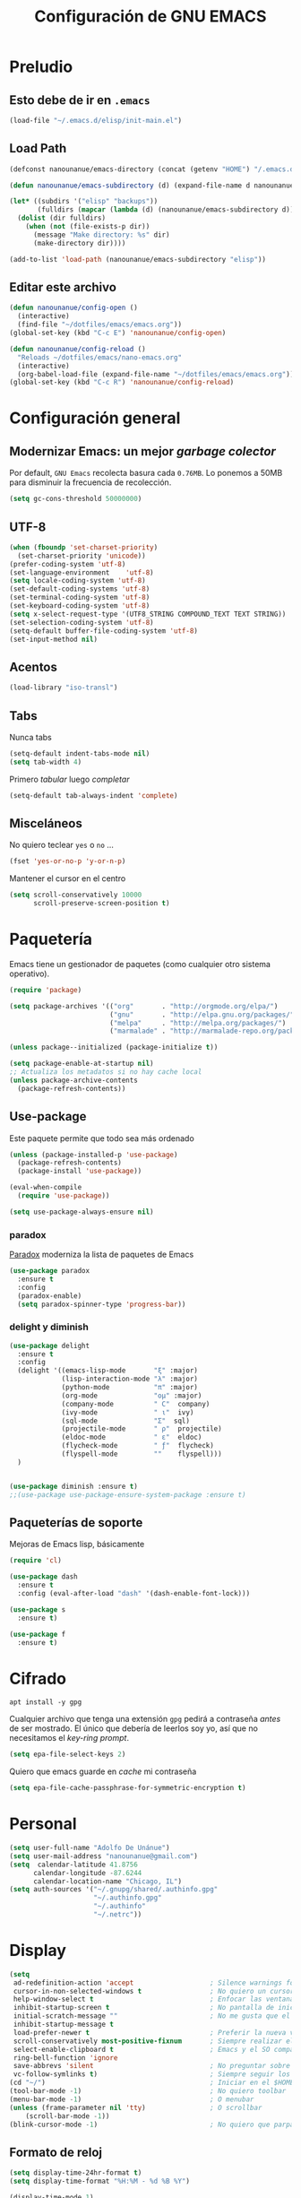 #+TITLE: Configuración de GNU EMACS
#+AUTHOR: Adolfo De Unánue
#+EMAIL: nanounanue@gmail.com
#+STARTUP: showeverything
#+STARTUP: nohideblocks
#+STARTUP: indent
#+PROPERTY: header-args:emacs-lisp :tangle ~/.emacs.d/elisp/init-main.el
#+PROPERTY:    header-args:shell  :tangle no
#+PROPERTY:    header-args        :results silent   :eval no-export   :comments org
#+OPTIONS:     num:nil toc:nil todo:nil tasks:nil tags:nil
#+OPTIONS:     skip:nil author:nil email:nil creator:nil timestamp:nil
#+INFOJS_OPT:  view:nil toc:nil ltoc:t mouse:underline buttons:0 path:http://orgmode.org/org-info.js

* Preludio

** Esto debe de ir en =.emacs=

#+BEGIN_SRC emacs-lisp :tangle no
(load-file "~/.emacs.d/elisp/init-main.el")
#+END_SRC

** Load Path

#+BEGIN_SRC emacs-lisp
(defconst nanounanue/emacs-directory (concat (getenv "HOME") "/.emacs.d/"))

(defun nanounanue/emacs-subdirectory (d) (expand-file-name d nanounanue/emacs-directory))
#+END_SRC

#+BEGIN_SRC emacs-lisp
(let* ((subdirs '("elisp" "backups"))
       (fulldirs (mapcar (lambda (d) (nanounanue/emacs-subdirectory d)) subdirs)))
  (dolist (dir fulldirs)
    (when (not (file-exists-p dir))
      (message "Make directory: %s" dir)
      (make-directory dir))))
#+END_SRC


#+BEGIN_SRC emacs-lisp
(add-to-list 'load-path (nanounanue/emacs-subdirectory "elisp"))
#+END_SRC

** Editar este archivo

#+BEGIN_SRC emacs-lisp
(defun nanounanue/config-open ()
  (interactive)
  (find-file "~/dotfiles/emacs/emacs.org"))
(global-set-key (kbd "C-c E") 'nanounanue/config-open)

(defun nanounanue/config-reload ()
  "Reloads ~/dotfiles/emacs/nano-emacs.org"
  (interactive)
  (org-babel-load-file (expand-file-name "~/dotfiles/emacs/emacs.org")))
(global-set-key (kbd "C-c R") 'nanounanue/config-reload)
#+END_SRC


* Configuración general

** Modernizar Emacs: un mejor /garbage colector/

Por default, =GNU Emacs= recolecta basura cada =0.76MB=.  Lo ponemos a
50MB para disminuir la frecuencia de recolección.

#+BEGIN_SRC emacs-lisp
(setq gc-cons-threshold 50000000)
#+END_SRC

** UTF-8

#+BEGIN_SRC emacs-lisp
  (when (fboundp 'set-charset-priority)
    (set-charset-priority 'unicode))
  (prefer-coding-system 'utf-8)
  (set-language-environment    'utf-8)
  (setq locale-coding-system 'utf-8)
  (set-default-coding-systems 'utf-8)
  (set-terminal-coding-system 'utf-8)
  (set-keyboard-coding-system 'utf-8)
  (setq x-select-request-type '(UTF8_STRING COMPOUND_TEXT TEXT STRING))
  (set-selection-coding-system 'utf-8)
  (setq-default buffer-file-coding-system 'utf-8)
  (set-input-method nil)
#+END_SRC


** Acentos

#+BEGIN_SRC emacs-lisp
(load-library "iso-transl")
#+END_SRC

** Tabs

Nunca tabs

#+BEGIN_SRC emacs-lisp
(setq-default indent-tabs-mode nil)
(setq tab-width 4)
#+END_SRC

Primero /tabular/ luego /completar/

#+BEGIN_SRC emacs-lisp
(setq-default tab-always-indent 'complete)
#+END_SRC

** Misceláneos

No quiero teclear =yes= o =no= ...

#+BEGIN_SRC emacs-lisp
(fset 'yes-or-no-p 'y-or-n-p)
#+END_SRC

Mantener el cursor en el centro

#+BEGIN_SRC emacs-lisp
(setq scroll-conservatively 10000
      scroll-preserve-screen-position t)
#+END_SRC

* Paquetería

Emacs tiene un gestionador de paquetes (como cualquier otro sistema operativo).

#+BEGIN_SRC emacs-lisp
  (require 'package)

  (setq package-archives '(("org"       . "http://orgmode.org/elpa/")
                           ("gnu"       . "http://elpa.gnu.org/packages/")
                           ("melpa"     . "http://melpa.org/packages/")
                           ("marmalade" . "http://marmalade-repo.org/packages/")))

  (unless package--initialized (package-initialize t))

  (setq package-enable-at-startup nil)
  ;; Actualiza los metadatos si no hay cache local
  (unless package-archive-contents
    (package-refresh-contents))
#+END_SRC

** Use-package

Este paquete permite que todo sea más ordenado

#+BEGIN_SRC emacs-lisp
(unless (package-installed-p 'use-package)
  (package-refresh-contents)
  (package-install 'use-package))

(eval-when-compile
  (require 'use-package))

(setq use-package-always-ensure nil)
#+END_SRC


*** paradox

[[https://github.com/Malabarba/paradox][Paradox]] moderniza la lista de paquetes de Emacs


#+BEGIN_SRC emacs-lisp
(use-package paradox
  :ensure t
  :config
  (paradox-enable)
  (setq paradox-spinner-type 'progress-bar))
#+END_SRC


*** delight y diminish

#+BEGIN_SRC emacs-lisp
(use-package delight
  :ensure t
  :config
  (delight '((emacs-lisp-mode       "ξ" :major)
             (lisp-interaction-mode "λ" :major)
             (python-mode           "π" :major)
             (org-mode              "ομ" :major)
             (company-mode          " C"  company)
             (ivy-mode              " ι"  ivy)
             (sql-mode              "Σ"  sql)
             (projectile-mode       " ρ"  projectile)
             (eldoc-mode            " ε"  eldoc)
             (flycheck-mode         " ƒ"  flycheck)
             (flyspell-mode         ""    flyspell)))
  )


(use-package diminish :ensure t)
;;(use-package use-package-ensure-system-package :ensure t)
#+END_SRC

** Paqueterías de soporte

Mejoras de Emacs lisp, básicamente

#+BEGIN_SRC emacs-lisp
  (require 'cl)

  (use-package dash
    :ensure t
    :config (eval-after-load "dash" '(dash-enable-font-lock)))

  (use-package s
    :ensure t)

  (use-package f
    :ensure t)
#+END_SRC

* Cifrado

#+BEGIN_SRC shell :dir /sudo::
apt install -y gpg
#+END_SRC

Cualquier archivo que tenga una extensión =gpg= pedirá a contraseña /antes/ de ser mostrado.
El único que debería de leerlos soy yo, así que no necesitamos el /key-ring prompt/.

#+BEGIN_SRC emacs-lisp
(setq epa-file-select-keys 2)
#+END_SRC

Quiero que emacs guarde en /cache/ mi contraseña

#+BEGIN_SRC emacs-lisp
(setq epa-file-cache-passphrase-for-symmetric-encryption t)
#+END_SRC


* Personal

#+BEGIN_SRC emacs-lisp
(setq user-full-name "Adolfo De Unánue")
(setq user-mail-address "nanounanue@gmail.com")
(setq  calendar-latitude 41.8756
      calendar-longitude -87.6244
      calendar-location-name "Chicago, IL")
(setq auth-sources '("~/.gnupg/shared/.authinfo.gpg"
                     "~/.authinfo.gpg"
                     "~/.authinfo"
                     "~/.netrc"))
#+END_SRC

* Display

#+BEGIN_SRC emacs-lisp
  (setq
   ad-redefinition-action 'accept                   ; Silence warnings for redefinition
   cursor-in-non-selected-windows t                 ; No quiero un cursor en las ventanas inactivas
   help-window-select t                             ; Enfocar las ventanas de ayuda cuando son abiertas
   inhibit-startup-screen t                         ; No pantalla de inicio
   initial-scratch-message ""                       ; No me gusta que el scratch buffer contenga texto
   inhibit-startup-message t
   load-prefer-newer t                              ; Preferir la nueva versión de un archivo
   scroll-conservatively most-positive-fixnum       ; Siempre realizar el scroll línea a línea
   select-enable-clipboard t                        ; Emacs y el SO comparten el clipboard
   ring-bell-function 'ignore
   save-abbrevs 'silent                             ; No preguntar sobre guardar abbrevs
   vc-follow-symlinks t)                            ; Siempre seguir los symlinks
  (cd "~/")                                         ; Iniciar en el $HOME
  (tool-bar-mode -1)                                ; No quiero toolbar
  (menu-bar-mode -1)                                ; O menubar
  (unless (frame-parameter nil 'tty)                ; O scrollbar
      (scroll-bar-mode -1))
  (blink-cursor-mode -1)                            ; No quiero que parpadee el cursor
#+END_SRC

** Formato de reloj

#+BEGIN_SRC emacs-lisp
(setq display-time-24hr-format t)
(setq display-time-format "%H:%M - %d %B %Y")

(display-time-mode 1)
#+END_SRC

** Fill mode

#+BEGIN_SRC emacs-lisp
  (use-package fill
    :bind (("C-c T f" . auto-fill-mode)
           ("C-c T t" . toggle-truncate-lines))
    :init (add-hook 'org-mode-hook 'turn-on-auto-fill)
    :diminish auto-fill>-mode)
#+END_SRC

* [[file:emacs-ivy.org][Ivy]]

#+BEGIN_SRC emacs-lisp
(require 'init-ivy)
#+END_SRC

* /Key bindings/

#+BEGIN_SRC emacs-lisp
;; Start eshell or switch to it if it's active.
(global-set-key (kbd "C-x m") 'eshell)

;; Start a new eshell even if one is active.
(global-set-key (kbd "C-x M") (lambda () (interactive) (eshell t)))



(global-set-key (kbd "M-<") 'beginning-of-buffer)
(global-set-key (kbd "M->") 'end-of-buffer)


(global-set-key [f12] 'org-agenda)
(global-set-key (kbd "C-c c") 'org-capture)

(global-set-key (kbd "C-c C-c") 'compile)

(global-set-key (kbd "C-c C-;") 'comment-region)
(global-set-key (kbd "C-c C-:") 'uncomment-region)

(global-set-key (kbd "C-+") 'text-scale-increase)
(global-set-key (kbd "C--") 'text-scale-decrease)
(global-set-key (kbd "C-0") 'text-scale-adjust)


#+END_SRC

* Búsquedas

** Silver searcher

#+BEGIN_SRC shell :dir /sudo::
apt install -y silversearcher-ag
#+END_SRC

#+BEGIN_SRC emacs-lisp
  (use-package ag
    :ensure t
    :init      (setq ag-highlight-search t)
    :config    (add-to-list 'ag-arguments "--word-regexp"))
#+END_SRC

Es posible  [[file:~/.agignore][crear una lista de archivos a ignorar]] en las búsquedas

#+BEGIN_SRC org :tangle ~/.agignore
#.*
#+END_SRC



* /Indexing/

#+BEGIN_SRC shell :dir /sudo::
apt install -y recoll
#+END_SRC

#+BEGIN_SRC emacs-lisp
(setq locate-command "recoll")

(global-set-key (kbd "C-c f l") 'locate)
#+END_SRC

Es posible limitar la búsqueda a archivos =org-mode=

#+BEGIN_SRC emacs-lisp
  (defun locate-org-files (search-string)
    "Busca SEARCH-STRING únicamente  dentro de archivos org-mode."
    (interactive "sSearch string: ")
    (locate-with-filter search-string ".org$"))

  (global-set-key (kbd "C-c f o") 'locate-org-files)
#+END_SRC

También es posible restringir a buscar en mis notas:

#+BEGIN_SRC emacs-lisp :tangle no
      (defun locate-my-org-files (search-string)
        (let ((tech (concat (getenv "HOME") "/technical"))
              (pers (concat (getenv "HOME") "/personal"))
              (note (concat (getenv "HOME") "/notes"))
              (jrnl (concat (getenv "HOME") "/journal")))
          (-flatten (list "mdfind"
                   (if (file-exists-p tech) (list "-onlyin" tech))
                   (if (file-exists-p pers) (list "-onlyin" pers))
                   (if (file-exists-p note) (list "-onlyin" note))
                   (if (file-exists-p jrnl) (list "-onlyin" jrnl))
                   "-interpret" search-string))))

      (setq locate-make-command-line 'locate-my-org-files)
#+END_SRC

* Navegar

** =switch-window=

#+BEGIN_SRC emacs-lisp
(use-package switch-window
  :ensure t
  :config
    (setq switch-window-input-style 'minibuffer)
    (setq switch-window-increase 4)
    (setq switch-window-threshold 2)
    (setq switch-window-shortcut-style 'qwerty)
    (setq switch-window-qwerty-shortcuts
        '("a" "s" "d" "f" "j" "k" "l" "i" "o"))
  :bind
    ([remap other-window] . switch-window))
#+END_SRC

** =avy=

/Quick text navigation!/ =avy= permite "brincar" a cualquier lugar del
/buffer/

#+BEGIN_SRC emacs-lisp
(use-package avy
  :bind (("M-g s" . avy-goto-char-2)
         ("M-g f" . avy-goto-line)
         ("M-g w" . avy-goto-word-1)))
#+END_SRC

* Dired

=C-x d=

Pequeñas modificaciones

#+BEGIN_SRC emacs-lisp
;; Copiar/Borrar recursivamente
(setq dired-recursive-deletes 'always)
(setq dired-recursive-copies 'always)

;; Tamaños en "humano"
(setq dired-listing-switches "-alh")

#+END_SRC


Este paquete esconde los detalles feos al mostrar el directorio
(usr =(= para mostar y =)= para no mostrar)

#+BEGIN_SRC emacs-lisp
  (use-package dired-details
    :ensure t
    :init   (setq dired-details-hidden-string "* ")
    :config (dired-details-install))
#+END_SRC

Echar un /vistazo/ sin cargar en el /buffer/

#+BEGIN_SRC emacs-lisp
  (use-package peep-dired
    :defer t ; don't access `dired-mode-map' until `peep-dired' is loaded
    :bind (:map dired-mode-map
                ("P" . peep-dired)))
#+END_SRC

Más extensiones en [[http://www.masteringemacs.org/articles/2014/04/10/dired-shell-commands-find-xargs-replacement/][dired-x]]

#+BEGIN_SRC emacs-lisp
(add-hook 'dired-load-hook
          (lambda ()
            (load "dired-x")))
#+END_SRC


* Clipboard

#+BEGIN_SRC emacs-lisp
(setq x-select-enable-primary nil)
(setq x-select-enable-clipboard t)
#+END_SRC

* Edición

** Generalidades

#+BEGIN_SRC emacs-lisp
(column-number-mode t)
#+END_SRC


Muestra el paréntesis que hace /match/

#+BEGIN_SRC emacs-lisp
  (defvar show-paren-delay)
  (setq show-paren-delay 0.0)
  (show-paren-mode t)
#+END_SRC

Paréntesis con color

#+BEGIN_SRC emacs-lisp
(use-package rainbow-delimiters
  :ensure t
  :commands rainbow-delimiters-mode
  :init
  (add-hook 'prog-mode-hook #'rainbow-delimiters-mode)
  (add-hook 'LaTex-mode-hook #'rainbow-delimiters-mode)
  (add-hook 'org-mode-hook #'rainbow-delimiters-mode))
#+END_SRC


Visualizar colores

#+BEGIN_SRC emacs-lisp
(use-package rainbow-mode
  :ensure t
  :config
  (setq rainbow-x-colors nil)
  :hook (prog-mode . rainbow-delimiters-mode))
#+END_SRC

Seleccionar incrementalmente la sección

#+BEGIN_SRC emacs-lisp
(use-package expand-region
  :ensure t
  :bind ("C-=" . er/expand-region))
#+END_SRC


** Auto Completado

[[http://company-mode.github.io/][company-mode]] se encargará de todo el autocompletado

Además [[https://github.com/vspinu/company-math][company-math]] insertará símbolos basados en keywords de LaTeX
(Inicia con un backslash)

#+BEGIN_SRC emacs-lisp
    (use-package company
      :ensure t
      :diminish
      :init
      (setq company-dabbrev-ignore-case t
            company-show-numbers t)
      (add-hook 'after-init-hook 'global-company-mode)
      :config
      (add-to-list 'company-backends 'company-math-symbols-unicode)
      (setq company-idle-delay t)
      (setq company-tooltip-limit 10)
      (setq company-minimum-prefix-length 3)
      :bind ("C-:" . company-complete)  ; In case I don't want to wait
      )
#+END_SRC

Visualizar un poco de ayuda siempre es bueno ([[https://www.github.com/expez/company-quickhelp][company-quickhelp]])

#+BEGIN_SRC emacs-lisp
  (use-package company-quickhelp
    :ensure t
    :config
    (company-quickhelp-mode 1))
#+END_SRC

This also requires [[https://github.com/pitkali/pos-tip/blob/master/pos-tip.el][pos-tip]].

Obvio autocompletar en el [[https://github.com/Alexander-Miller/company-shell][shell...]]

#+BEGIN_SRC emacs-lisp
(use-package company-shell
  :ensure t
  :after company
  :config
  (add-to-list 'company-backends '(company-shell company-shell-env)))
#+END_SRC

*** Yasnippets

   [[https://github.com/capitaomorte/yasnippet][yasnippet]] crea /snippets/ de código que pueden ser insertado en un archivo

   #+BEGIN_SRC emacs-lisp
     (use-package yasnippet
       :ensure t
       :diminish yasnippet
       :init
       (yas-global-mode 1)
       :config
       (add-to-list 'yas-snippet-dirs "~/.emacs.d/snippets")
       (add-to-list 'company-backends '(company-yasnippet)))
   #+END_SRC

** Corrector ortográfico

   [[http://www.emacswiki.org/emacs/FlySpell][FlySpell]] utiliza =ispell=, pero =aspell= está mejor en
   general. Como sea, instalamos los dos además del soporte a español.

   #+BEGIN_SRC shell :dir /sudo::
     apt install -y aspell aspell-es ispell ispanish
   #+END_SRC

   Usarlo en todos los archivos de texto, excepto en los =logs=

   #+BEGIN_SRC emacs-lisp
     (use-package flyspell
       :ensure t
       :diminish
       :init
       (add-hook 'prog-mode-hook 'flyspell-prog-mode)

       (dolist (hook '(text-mode-hook org-mode-hook))
         (add-hook hook (lambda () (flyspell-mode 1))))

       (dolist (hook '(change-log-mode-hook log-edit-mode-hook org-agenda-mode-hook))
         (add-hook hook (lambda () (flyspell-mode -1))))

       :config
       (setq ispell-program-name "aspell"
             ispell-local-dictionary "en_US"
             ispell-dictionary "american" ; better for aspell
             ispell-extra-args '("--sug-mode=ultra" "--lang=en_US")
             ispell-list-command "--list"
             ispell-local-dictionary-alist '(("en_US" "[[:alpha:]]" "[^[:alpha:]]" "['‘’]"
                                           t ; Many other characters
                                           ("-d" "en_US") nil utf-8)))
       (set-face-underline 'flyspell-incorrect
                           '(:color "#dc322f" :style line))

       (defun change-dictionary-spanish ()
         (interactive)
         (ispell-change-dictionary "espanol"))

       (defun change-dictionary-english ()
         (interactive)
         (ispell-change-dictionary "english"))

       :hook (org-mode . (lambda () (setq ispell-parser 'tex)))
       :bind (:map flyspell-mode-map
                   ("C-c d s" . change-dictionary-spanish)
                   ("C-c d e" . change-dictionary-english)))
   #+END_SRC


** Número de líneas

#+BEGIN_SRC emacs-lisp
(add-hook 'prog-mode-hook 'display-line-numbers-mode)
#+END_SRC

** Cosas que hacer al guardar un archivo

Remover espacios al final

#+BEGIN_SRC emacs-lisp
(add-hook 'before-save-hook 'delete-trailing-whitespace)
#+END_SRC

Si un archivo empieza con /she-bang/ =#!= , volverlo ejecutable

#+BEGIN_SRC emacs-lisp
(add-hook 'after-save-hook
        'executable-make-buffer-file-executable-if-script-p)
#+END_SRC

Si algún programa cambia un archivo que esta abierto en GNU/Emacs,
automáticamente actualizar los cambios

#+BEGIN_SRC emacs-lisp
(global-auto-revert-mode t)
#+END_SRC

Guardar la posición en el archivo donde me quedé

#+BEGIN_SRC emacs-lisp
(save-place-mode 1)
  ;; (use-package saveplace
  ;;   :init
  ;;   (setq-default save-place t)
     (setq save-place-forget-unreadable-files t
           save-place-skip-check-regexp "\\`/\\(?:cdrom\\|floppy\\|mnt\\|/[0-9]\\|\\(?:[^@/:]*@\\)?[^@/:]*[^@/:.]:\\)")
#+END_SRC


** Regexp

Emacs tiene /su/ propia versión de expresiones regulares, lo cual hace
un poco doloroso usarlo, ya que tienes que luchar por recordar si es
POSIX, Emacs, etc. =[[https://www.emacswiki.org/emacs/VisualRegexp][Visual regexp]]= es un paquete que ayuda con esto.


   #+BEGIN_SRC emacs-lisp
     (use-package visual-regexp
       :ensure t
       :init
       (use-package visual-regexp-steroids :ensure t)

       :bind (("C-c r" . vr/replace)
              ("C-c q" . vr/query-replace))

       ;; if you use multiple-cursors, this is for you:
       :config (use-package  multiple-cursors
                 :bind ("C-c m" . vr/mc-mark)))
   #+END_SRC


** Backups

Todos los backups en un sólo lugar (encontrado [[http://whattheemacsd.com/init.el-02.html][aquí]])

#+BEGIN_SRC emacs-lisp
     (setq backup-directory-alist
           `(("." . ,(expand-file-name
                      (concat user-emacs-directory "backups")))))
#+END_SRC

Tramp también lo tiene que hacer
#+BEGIN_SRC emacs-lisp
(setq tramp-backup-directory-alist backup-directory-alist)
#+END_SRC

No importa si están bajo =git=

#+BEGIN_SRC emacs-lisp
(setq vc-make-backup-files t)
#+END_SRC

Y guardemos todos los archivos si Emacs pierde el foco

#+BEGIN_SRC emacs-lisp
  (defun save-all ()
    "Save all dirty buffers without asking for confirmation."
    (interactive)
    (save-some-buffers t))

  (add-hook 'focus-out-hook 'save-all)
#+END_SRC

** [[https://www.projectile.mx/en/latest/][Projectile]]

#+BEGIN_SRC emacs-lisp
  (use-package projectile
    :demand t
    :ensure t
    :init
    (setq projectile-enable-caching t
          projectile-indexing-method 'alien
          projectile-globally-ignored-files '(".DS_Store" "Icon" "TAGS")
          projectile-globally-ignored-file-suffixes '(".elc" ".pyc" ".o" ".class"))
    :bind-keymap
    ("C-c p" . projectile-command-map)
    ("s-p"   . projectile-command-map)
    :config
    (projectile-mode +1)
    (setq projectile-completion-system 'ivy)
    ;;(setq projectile-switch-project-action 'projectile-dired) ;; The action by default is open dired
    (setq projectile-switch-project-action 'projectile-find-dir) ;; The action by default is select a directory inside the project
    (setq projectile-find-dir-includes-top-level t)              ;; including the top directory
    )
#+END_SRC

Usar =counsel=

#+BEGIN_SRC emacs-lisp
(use-package counsel-projectile
  :ensure t
  :after projectile
  :config
  (counsel-projectile-mode)
  )
#+END_SRC

** Escribiendo propiamente: [[https://github.com/bnbeckwith/writegood-mode][=writegood-mode=]]

Resalta las malas elecciones de palabras entre otras cosas

#+BEGIN_SRC emacs-lisp
(use-package writegood-mode
  :ensure t
  :bind ("C-c g" . writegood-mode)
  :config
  (add-to-list 'writegood-weasel-words "actionable"))
#+END_SRC

* Lenguajes de programación

** Soporte general

*** ElDoc

[[https://www.emacswiki.org/emacs/ElDoc][ElDoc]] despliega la lista de argumentos en el mode-line

#+BEGIN_SRC emacs-lisp
  (use-package eldoc
    :diminish eldoc-mode
    :init  (setq eldoc-idle-delay 0.1))
#+END_SRC

*** /Folding/

#+BEGIN_SRC emacs-lisp
(use-package bicycle
  :after outline
  :bind (:map outline-minor-mode-map
              ([C-tab] . bicycle-cycle)
              ([S-tab] . bicycle-cycle-global)))

(use-package prog-mode
  :config
  (add-hook 'prog-mode-hook 'outline-minor-mode)
  (add-hook 'prog-mode-hook 'hs-minor-mode))
#+END_SRC

*** Resaltado

#+BEGIN_SRC emacs-lisp
(add-hook 'prog-mode-hook
               (lambda ()
                (font-lock-add-keywords nil
                 '(("\\<\\(FIX\\|FIXME\\|TODO\\|BUG\\|NOTE\\|HACK\\|QUESTION\\|XXX\\):" 1 font-lock-warning-face t)))))
#+END_SRC

*** Flycheck


#+BEGIN_SRC emacs-lisp
(use-package flycheck
  :ensure t
  :commands flycheck-mode
  :init
  (add-hook 'prog-mode-hook 'flycheck-mode)
  :config
  (set-face-underline 'flycheck-error '(:color "#dc322f" :style line))
  (setq flycheck-highlighting-mode 'lines)
  (setq flycheck-indication-mode nil)
  (setq flycheck-display-errors-delay 1.5)
  (setq flycheck-idle-change-delay 3)
  (setq-default flycheck-disabled-checkers '(emacs-lisp-checkdoc))
  (setq flycheck-check-syntax-automatically '(mode-enabled save))

  (flycheck-define-checker proselint
    "A linter for prose."
    :command ("proselint" source-inplace)
    :error-patterns
    ((warning line-start (file-name) ":" line ":" column ": "
              (id (one-or-more (not (any " "))))
              (message) line-end))
    :modes (text-mode markdown-mode gfm-mode))

  (add-to-list 'flycheck-checkers 'proselint))

#+END_SRC

*** Aggresive-indent

#+BEGIN_SRC emacs-lisp
(use-package aggressive-indent
  :ensure t
  :config
  ;; (global-aggressive-indent-mode 1)
  (add-to-list 'aggressive-indent-excluded-modes 'html-mode)
  (add-hook 'emacs-lisp-mode-hook #'aggressive-indent-mode)
  (add-hook 'clojure-mode-hook #'aggressive-indent-mode)
  (add-hook 'ruby-mode-hook #'aggressive-indent-mode)
  (add-hook 'python-mode-hook #'aggresive-indent-mode)
  (add-hook 'css-mode-hook #'aggressive-indent-mode))
#+END_SRC

** [[file:emacs-elisp.org][Emacs Lisp]]

#+BEGIN_SRC emacs-lisp
(require 'init-elisp)
#+END_SRC

** [[file:emacs-clojure.org][Clojure]]

#+BEGIN_SRC emacs-lisp :tangle no
(require 'init-clojure)
#+END_SRC

** [[https://lispcookbook.github.io/cl-cookbook/][Common Lisp]]

Instalar el =SBCL=

#+BEGIN_SRC shell :dir /sudo::
apt install -y sbcl
#+END_SRC

Para aprender más sobre como usar Emacs con Common Lisp ver [[https://lispcookbook.github.io/cl-cookbook/emacs-ide.html][aquí]]

#+BEGIN_SRC emacs-lisp
(use-package sly
  :ensure t
  :config
  (setq inferior-lisp-program "sbcl")
  )
#+END_SRC

** [[file:emacs-python.org][Python]]

#+BEGIN_SRC emacs-lisp :tangle no
(require 'init-python)
#+END_SRC

** [[file:emacs-tex.org][TeX]]

#+BEGIN_SRC emacs-lisp
(require 'init-tex)
#+END_SRC

** [[file:emacs-scala.org][Scala]]

#+BEGIN_SRC emacs-lisp
(require 'init-scala)
#+END_SRC


** [[file:emacs-ess.org][R]]

[[https://ess.r-project.org/][Emacs Speaks Statistics]]

 #+BEGIN_SRC emacs-lisp
   (use-package ess
     :ensure t
     :init
     (require 'ess-site)
     :config
     ;; Subpackage
     (use-package ess-R-data-view :ensure t)
     (use-package ess-smart-equals :disabled)
     (use-package ess-smart-underscore :ensure t)
     (use-package ess-view :ensure t)

     ;;(ess-toggle-underscore nil) ; http://stackoverflow.com/questions/2531372/how-to-stop-emacs-from-replacing-underbar-with-in-ess-mode
     (setq ess-fancy-comments nil) ; http://stackoverflow.com/questions/780796/emacs-ess-mode-tabbing-for-comment-region
                                           ; Make ESS use RStudio's indenting style
     (add-hook 'ess-mode-hook (lambda() (ess-set-style 'RStudio)))
                                           ; Make ESS use more horizontal screen
                                           ; http://stackoverflow.com/questions/12520543/how-do-i-get-my-r-buffer-in-emacs-to-occupy-more-horizontal-space
     (add-hook 'ess-R-post-run-hook 'ess-execute-screen-options)
     (define-key inferior-ess-mode-map "\C-cw" 'ess-execute-screen-options)
                                           ; Add path to Stata to Emacs' exec-path so that Stata can be found

     )
#+END_SRC

Conectamos =R= con =company=

#+BEGIN_SRC emacs-lisp
(use-package company-statistics
  :ensure t
  :after company
  :init
  (add-hook 'after-init-hook 'company-statistics-mode))
#+END_SRC


* Bases de datos

** SQL

#+BEGIN_SRC emacs-lisp
(add-to-list 'same-window-buffer-names "*SQL*")

(setq sql-postgres-login-params
      '((user :default "postgres")
        (database :default "postgres")
        (server :default "localhost")
        (port :default 5432)))

(add-hook 'sql-interactive-mode-hook
          (lambda ()
            (setq sql-prompt-regexp "^[_[:alpha:]]*[=][#>] ")
            (setq sql-prompt-cont-regexp "^[_[:alpha:]]*[-][#>] ")
            (toggle-truncate-lines t)))

(use-package sql-indent
:ensure t
  ;; :hook sql-mode
  ;; :mode ("\\.sql\\'" . sqlind-minor-mode)
  ;; :interpreter ("sql" . sqlind-minor-mode)
)
#+END_SRC

** Cypher (Neo4J)

#+BEGIN_SRC emacs-lisp
(use-package cypher-mode
  :ensure t
  :config
  (add-to-list 'auto-mode-alist '("\\.cql\\'" . cypher-mode))
  )
#+END_SRC


* [[file:emacs-org-mode.org][Org-Mode]]

#+BEGIN_SRC emacs-lisp
;;(require 'init-org-mode)
#+END_SRC


* Herramientas

** Git

Muestra los cambios en archivos controlados por =git=

#+BEGIN_SRC emacs-lisp
  (use-package git-gutter-fringe
     :ensure t
     :diminish git-gutter-mode
     :init (setq git-gutter-fr:side 'right-fringe)
     :config (global-git-gutter-mode t))
#+END_SRC

 [[https://github.com/pidu/git-timemachine][Git Time Machine]] permite navegar entre versiones históricas de un archivo

#+BEGIN_SRC emacs-lisp
(use-package git-timemachine :ensure t)
#+END_SRC

** Docker

#+BEGIN_SRC emacs-lisp
  (use-package docker :ensure t)
  (use-package docker-tramp :ensure t)
  (use-package dockerfile-mode
    :ensure t
    :delight dockerfile-mode "δ"
    :mode "Dockerfile$"
    )
  (use-package docker-compose-mode :ensure t :mode "docker-compose.yml")
#+END_SRC

Para usar =docker-tramp=

#+BEGIN_EXAMPLE
  C-x C-f /docker:user@container:/path/to/file

  where
    user           is the user that you want to use (optional)
    container      is the id or name of the container
#+END_EXAMPLE


** Magit

[[http://philjackson.github.com/magit/magit.html][Magit]] es de lo mejor que le ha pasado a Emacs. Este modo junto con
=org-mode= hacen que mis días en Emacs sean felices.

#+BEGIN_SRC emacs-lisp
  (use-package magit
    :ensure t
    :commands magit-status magit-blame
    :init
    (defadvice magit-status (around magit-fullscreen activate)
      (window-configuration-to-register :magit-fullscreen)
      ad-do-it
      (delete-other-windows))
    :config
    (setq magit-branch-arguments nil
          ;; use ido to look for branches
          magit-completing-read-function 'magit-ido-completing-read
          ;; don't put "origin-" in front of new branch names by default
          magit-default-tracking-name-function 'magit-default-tracking-name-branch-only
          magit-push-always-verify nil
          ;; Get rid of the previous advice to go into fullscreen
          magit-restore-window-configuration t)

    :bind ("C-x g" . magit-status))
#+END_SRC

La configuración la tomé de Howard Abrams

Incluir los =TODOs= en la ventana de =magit=

#+BEGIN_SRC emacs-lisp
(use-package magit-todos
  :ensure t
  :config (magit-todos-mode))
#+END_SRC


** Markdown

Keybindings en [[http://jblevins.org/projects/markdown-mode/][Markdown Mode for Emacs]]
Tutorial: http://jblevins.org/projects/markdown-mode/

#+BEGIN_SRC emacs-lisp
(use-package markdown-mode
  :ensure t
  :commands (markdown-mode gfm-mode)
  :delight markdown-mode "μ"
  :mode (("README\\.md\\'" . gfm-mode)
         ("\\.md\\'" . markdown-mode)
         ("\\.markdown\\'" . markdown-mode))
  :init (setq markdown-command "multimarkdown"))
#+END_SRC


** JSON

#+BEGIN_SRC emacs-lisp
(use-package json-mode
  :delight json-mode "J"
  :mode "\\.json"
  :hook (before-save . nanounanue/json-mode-before-save-hook)
  :preface
  (defun nanounanue/json-mode-before-save-hook ()
    (when (eq major-mode 'json-mode)
      (json-pretty-print-buffer-ordered)))
  )

(use-package json-navigator :ensure t)
(use-package json-reformat :ensure t)
#+END_SRC


** YAML

#+BEGIN_SRC emacs-lisp
(use-package yaml-mode
  :ensure t
  :mode "\\.ya?ml"
  :config
  (add-hook 'yaml-mode-hook 'flycheck-mode)
  (add-hook 'yaml-mode-hook 'flyspell-mode)
  )
(use-package yaml-tomato :ensure t)
#+END_SRC


** PlantUML

#+BEGIN_SRC shell :dir /sudo::
apt install -y plantuml
#+END_SRC

#+BEGIN_SRC emacs-lisp
(use-package plantuml-mode
  :mode "\\.plantuml"
  :config
  (setq plantuml-jar-path "~/software/org-libs/plantuml.jar")
  )
#+END_SRC


** Graphviz

#+BEGIN_SRC shell :dir /sudo::
apt install -y graphviz
#+END_SRC

#+BEGIN_SRC emacs-lisp
(use-package graphviz-dot-mode
  :ensure t
  :mode "\\.dot"
  :init
  (defvar default-tab-width nil)
  )
#+END_SRC


** CSV

#+BEGIN_SRC emacs-lisp
(use-package csv-mode
  :ensure t
  :mode "\\.[PpTtCc][Ss][Vv]\\'"

  :config
  (progn
    (setq csv-separators '("," ";" "|" " " "\t"))
    )
  )
#+END_SRC


** SSH

#+BEGIN_SRC emacs-lisp
(use-package ssh :ensure t)
(use-package ssh-deploy :ensure t)
#+END_SRC


** Archivos de configuración

#+BEGIN_SRC emacs-lisp
  (use-package nginx-mode
    :ensure t)

  (use-package apache-mode
    :ensure t
    :mode (
           ("\\.htaccess\\'"   . apache-mode)
           ("httpd\\.conf\\'"  . apache-mode)
           ("srm\\.conf\\'"    . apache-mode)
           ("access\\.conf\\'" . apache-mode)
           ("sites-\\(available\\|enabled\\)/" . apache-mode)
           )
    )


  (use-package syslog-mode
    :mode "\\.log$")

  (use-package config-general-mode
    :ensure t
    :mode (
           ("\\.conf$" . config-general-mode)
           ("\\.*rc$"  . config-general-mode)
           )
    )

  (use-package ssh-config-mode
    :ensure t
    :config
    (autoload 'ssh-config-mode "ssh-config-mode" t)
    :mode (("/\\.ssh/config\\'"     . ssh-config-mode)
           ("/system/ssh\\'"        . ssh-config-mode)
           ("/sshd?_config\\'"      . ssh-config-mode)
           ("/known_hosts\\'"       . ssh-known-hosts-mode)
           ("/authorized_keys2?\\'" . ssh-authorized-keys-mode)
           )
    :init
    (add-hook 'ssh-config-mode-hook 'turn-on-font-lock))

  (use-package logview
    :ensure t
    :mode (
           ("syslog\\(?:\\.[0-9]+\\)" . logview-mode)
           ("\\.log\\(?:\\.[0-9]+\\)?\\'" . logview-mode)
           )
    )

  (use-package gitconfig-mode
    :ensure t)

  (use-package gitignore-mode
    :ensure t)

#+END_SRC

** PDF Tools
[[https://github.com/politza/pdf-tools][
Github page]]

Dependencias:

#+BEGIN_SRC shell :dir /sudo::
apt install -y libpng-dev zlib1g-dev libpoppler-glib-dev libpoppler-private-dev
#+END_SRC


#+BEGIN_SRC emacs-lisp
  (use-package  pdf-tools
    :after org
    :ensure t
    :config
    (add-to-list 'org-file-apps
         '("\\.pdf\\'" . (lambda (file link)
                   (org-pdfview-open link))))
    (add-to-list 'org-file-apps
         '("\\.pdf::\\([[:digit:]]+\\)\\'" . org-pdfview-open))

    (setq ess-pdf-viewer-pref 'emacsclient)
    )

  (pdf-tools-install)
#+END_SRC

*** Integración con =org-mode=

Para usr este paquete con  =org-mode=:

#+BEGIN_EXAMPLE
[[pdfview:~/Descargas/01688199.pdf::42][PDF Link]]
#+END_EXAMPLE

#+BEGIN_SRC emacs-lisp
  (use-package org-pdfview
    :after org
    :ensure t
    :config
    (delete '("\\.pdf\\'" . default) org-file-apps)
    (add-to-list
     'org-file-apps
     '("\\.pdf\\'" . (lambda (file link) (org-pdfview-open link))))
    )
#+END_SRC



** [[https://github.com/wasamasa/eyebrowse][eyebrowse]]

| Key                   | Explicación                         |
|-----------------------+-------------------------------------|
| =C-c C-w [un número]= | mover/crear /window configurations/ |
| =C-c C-w "=           | cerrar el /window config/           |
| =C-c C-w ,=           | nombrar el /window config/          |
| =C-c C-w [< > ']=     | navegar entre /window config/       |

#+BEGIN_SRC emacs-lisp
(use-package eyebrowse
  :ensure t
  )

(eyebrowse-mode)
#+END_SRC


* [[file:emacs-eshell.org][Eshell]]

#+BEGIN_SRC emacs-lisp
(require 'init-eshell)
#+END_SRC


* Path

El código que sigue (tomado de howardism) asegura que el Emacs use la
variable =PATH= para encontrar los binarios.

Es un /hack/ enorme: Crea un shell, obtiene el =PATH= y lo usa para =exec-path=

#+BEGIN_SRC emacs-lisp
  (when window-system
    (let ((path-from-shell (shell-command-to-string "/bin/bash -l -c 'echo $PATH'")))
      (setenv "PATH" path-from-shell)
      (setq exec-path (split-string path-from-shell path-separator))))
#+END_SRC


* Presentaciones

** =demo-it=

Paquete para hacer demostraciones. Ver por ejemplo:

- [[https://www.youtube.com/watch?v=WZVZXp-i7jQ][Demostration of demo-it]]
- [[https://github.com/howardabrams/demo-it][Repositorio de demo-it]]

 #+BEGIN_SRC emacs-lisp
 (use-package demo-it
   :ensure t)
 #+END_SRC




* [[file:emacs-i3wm.org][Integración con i3wm]]

#+BEGIN_SRC emacs-lisp
(require 'init-i3wm)
#+END_SRC



* Configuración gráfica

#+BEGIN_SRC emacs-lisp
  (if (window-system)
      (require 'init-client)
    (require 'init-server))
#+END_SRC


* Finalmente ...

#+BEGIN_SRC emacs-lisp
(provide 'init-main)
#+END_SRC
